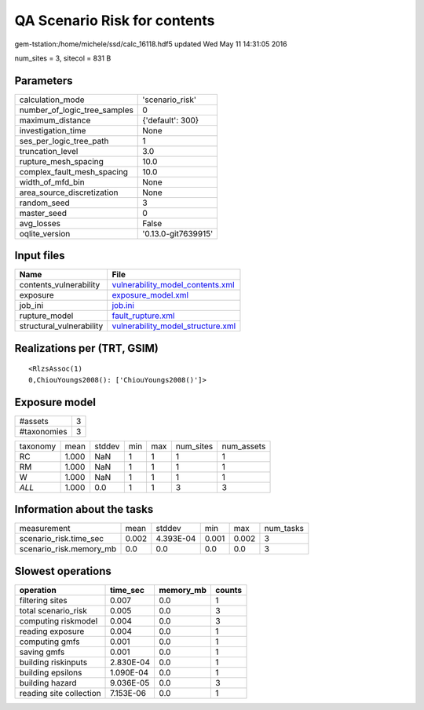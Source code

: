 QA Scenario Risk for contents
=============================

gem-tstation:/home/michele/ssd/calc_16118.hdf5 updated Wed May 11 14:31:05 2016

num_sites = 3, sitecol = 831 B

Parameters
----------
============================ ===================
calculation_mode             'scenario_risk'    
number_of_logic_tree_samples 0                  
maximum_distance             {'default': 300}   
investigation_time           None               
ses_per_logic_tree_path      1                  
truncation_level             3.0                
rupture_mesh_spacing         10.0               
complex_fault_mesh_spacing   10.0               
width_of_mfd_bin             None               
area_source_discretization   None               
random_seed                  3                  
master_seed                  0                  
avg_losses                   False              
oqlite_version               '0.13.0-git7639915'
============================ ===================

Input files
-----------
======================== ========================================================================
Name                     File                                                                    
======================== ========================================================================
contents_vulnerability   `vulnerability_model_contents.xml <vulnerability_model_contents.xml>`_  
exposure                 `exposure_model.xml <exposure_model.xml>`_                              
job_ini                  `job.ini <job.ini>`_                                                    
rupture_model            `fault_rupture.xml <fault_rupture.xml>`_                                
structural_vulnerability `vulnerability_model_structure.xml <vulnerability_model_structure.xml>`_
======================== ========================================================================

Realizations per (TRT, GSIM)
----------------------------

::

  <RlzsAssoc(1)
  0,ChiouYoungs2008(): ['ChiouYoungs2008()']>

Exposure model
--------------
=========== =
#assets     3
#taxonomies 3
=========== =

======== ===== ====== === === ========= ==========
taxonomy mean  stddev min max num_sites num_assets
RC       1.000 NaN    1   1   1         1         
RM       1.000 NaN    1   1   1         1         
W        1.000 NaN    1   1   1         1         
*ALL*    1.000 0.0    1   1   3         3         
======== ===== ====== === === ========= ==========

Information about the tasks
---------------------------
======================= ===== ========= ===== ===== =========
measurement             mean  stddev    min   max   num_tasks
scenario_risk.time_sec  0.002 4.393E-04 0.001 0.002 3        
scenario_risk.memory_mb 0.0   0.0       0.0   0.0   3        
======================= ===== ========= ===== ===== =========

Slowest operations
------------------
======================= ========= ========= ======
operation               time_sec  memory_mb counts
======================= ========= ========= ======
filtering sites         0.007     0.0       1     
total scenario_risk     0.005     0.0       3     
computing riskmodel     0.004     0.0       3     
reading exposure        0.004     0.0       1     
computing gmfs          0.001     0.0       1     
saving gmfs             0.001     0.0       1     
building riskinputs     2.830E-04 0.0       1     
building epsilons       1.090E-04 0.0       1     
building hazard         9.036E-05 0.0       3     
reading site collection 7.153E-06 0.0       1     
======================= ========= ========= ======